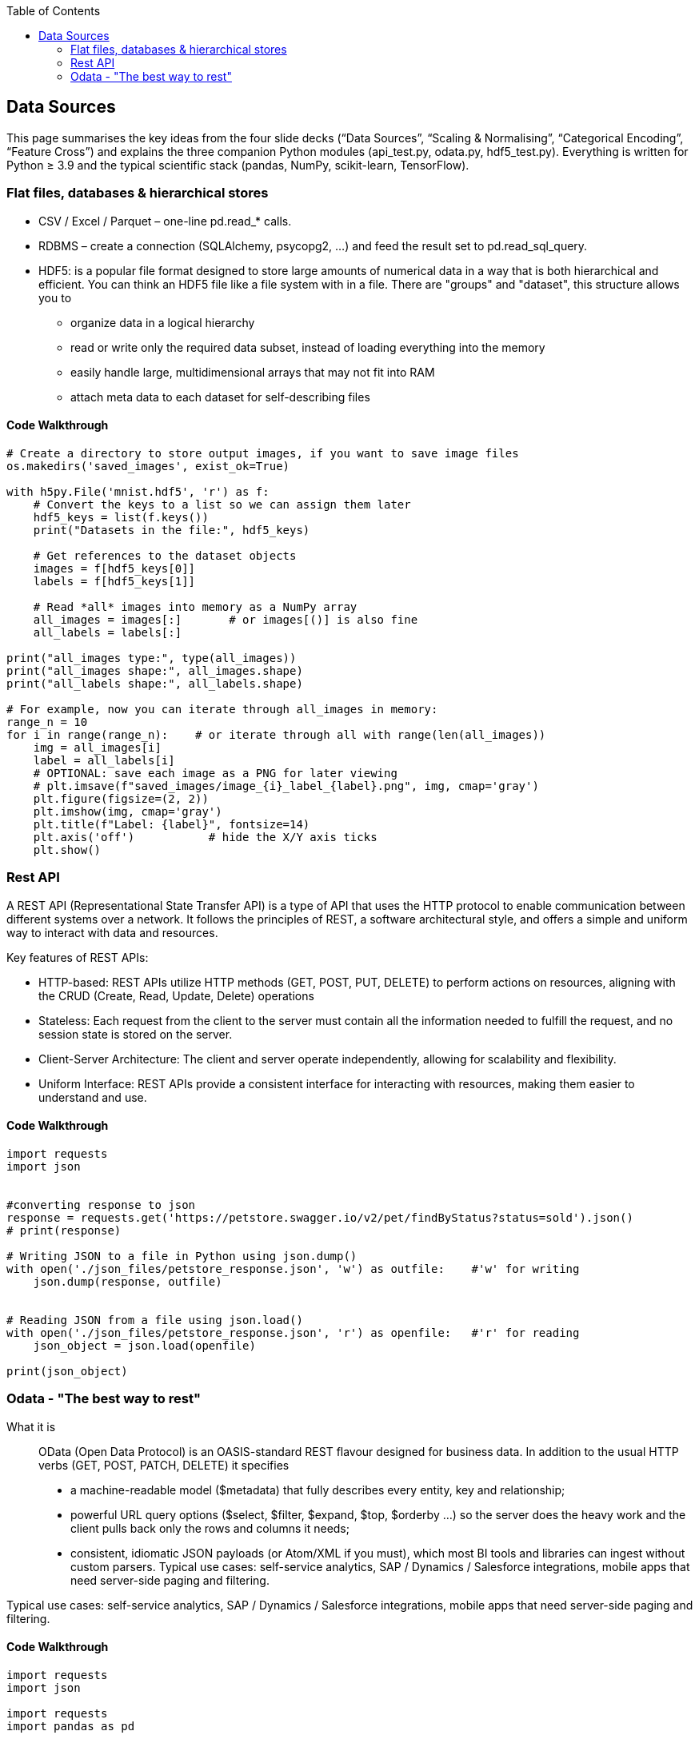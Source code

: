 :jbake-title: Data Sources
:jbake-type: page_toc
:jbake-status: published
:jbake-menu: arc42
:jbake-order: 2
:filename: /chapters/02_data_sources.adoc
ifndef::imagesdir[:imagesdir: ../../images]

:toc:



[[section-architecture-constraints]]
== Data Sources

This page summarises the key ideas from the four slide decks
(“Data Sources”, “Scaling & Normalising”, “Categorical Encoding”, “Feature Cross”)
and explains the three companion Python modules (api_test.py, odata.py, hdf5_test.py).
Everything is written for Python ≥ 3.9 and the typical scientific stack
(pandas, NumPy, scikit-learn, TensorFlow).

=== Flat files, databases & hierarchical stores

* CSV / Excel / Parquet – one-line pd.read_* calls.
* RDBMS – create a connection (SQLAlchemy, psycopg2, …) and feed the result set to pd.read_sql_query.
* HDF5: is a popular file format designed to store large amounts of numerical data in a way that is both hierarchical and efficient. You can think an HDF5 file like a file system with in a file. There are "groups" and "dataset", this structure allows you to
** organize data in a logical hierarchy
** read or write only the required data subset, instead of loading everything into the memory
** easily handle large, multidimensional arrays that may not fit into RAM
** attach meta data to each dataset for self-describing files


==== Code Walkthrough
[source, python]
----
# Create a directory to store output images, if you want to save image files
os.makedirs('saved_images', exist_ok=True)

with h5py.File('mnist.hdf5', 'r') as f:
    # Convert the keys to a list so we can assign them later
    hdf5_keys = list(f.keys())
    print("Datasets in the file:", hdf5_keys)
    
    # Get references to the dataset objects
    images = f[hdf5_keys[0]]
    labels = f[hdf5_keys[1]]
    
    # Read *all* images into memory as a NumPy array
    all_images = images[:]       # or images[()] is also fine
    all_labels = labels[:]
    
print("all_images type:", type(all_images))
print("all_images shape:", all_images.shape)
print("all_labels shape:", all_labels.shape)

# For example, now you can iterate through all_images in memory:
range_n = 10
for i in range(range_n):    # or iterate through all with range(len(all_images))
    img = all_images[i]
    label = all_labels[i]
    # OPTIONAL: save each image as a PNG for later viewing
    # plt.imsave(f"saved_images/image_{i}_label_{label}.png", img, cmap='gray')
    plt.figure(figsize=(2, 2))
    plt.imshow(img, cmap='gray')
    plt.title(f"Label: {label}", fontsize=14)
    plt.axis('off')           # hide the X/Y axis ticks
    plt.show()
----


=== Rest API
A REST API (Representational State Transfer API) is a type of API that uses the HTTP protocol to enable communication between different systems over a network. It follows the principles of REST, a software architectural style, and offers a simple and uniform way to interact with data and resources.

.Key features of REST APIs: 

* HTTP-based: REST APIs utilize HTTP methods (GET, POST, PUT, DELETE) to perform actions on resources, aligning with the CRUD (Create, Read, Update, Delete) operations
* Stateless: Each request from the client to the server must contain all the information needed to fulfill the request, and no session state is stored on the server. 
* Client-Server Architecture: The client and server operate independently, allowing for scalability and flexibility. 
* Uniform Interface: REST APIs provide a consistent interface for interacting with resources, making them easier to understand and use. 


==== Code Walkthrough
[source, python]
----
import requests
import json


#converting response to json
response = requests.get('https://petstore.swagger.io/v2/pet/findByStatus?status=sold').json()
# print(response)

# Writing JSON to a file in Python using json.dump() 
with open('./json_files/petstore_response.json', 'w') as outfile:    #'w' for writing
    json.dump(response, outfile)
    
    
# Reading JSON from a file using json.load()
with open('./json_files/petstore_response.json', 'r') as openfile:   #'r' for reading
    json_object = json.load(openfile)
    
print(json_object)

----



=== Odata - "The best way to rest"
What it is:: OData (Open Data Protocol) is an OASIS-standard REST flavour designed for business data. In addition to the usual HTTP verbs (GET, POST, PATCH, DELETE) it specifies

* a machine-readable model ($metadata) that fully describes every entity, key and relationship;
* powerful URL query options ($select, $filter, $expand, $top, $orderby …) so the server does the heavy work and the client pulls back only the rows and columns it needs;
* consistent, idiomatic JSON payloads (or Atom/XML if you must), which most BI tools and libraries can ingest without custom parsers.
Typical use cases: self-service analytics, SAP / Dynamics / Salesforce integrations, mobile apps that need server-side paging and filtering.

Typical use cases: self-service analytics, SAP / Dynamics / Salesforce integrations, mobile apps that need server-side paging and filtering.

==== Code Walkthrough
[source, python]
----
import requests
import json

import requests
import pandas as pd

base_url = "https://services.odata.org/TripPinRESTierService/"
endpoint = "People"
'''
$format: returns JSON results.
$top: limits how many results you get.
$filter: asks the service for only those people who have at least one trip (any(t: ...)) with a budget greater than 3000.
'''
params = {
    '$format': 'json',
    '$top': 2,
    '$filter': "Trips/any(t: t/Budget gt 3000)"
}

response = requests.get(base_url + endpoint, params=params)
data = response.json()

print(data)

with open('./json_files/odata_response.json', 'w') as outfile:
    json.dump(data, outfile)


# importing json file to dataframe
# with open('./json_files/odata_response.json', 'r') as openfile:
#     json_data = json.load(openfile)

df = pd.read_json('./json_files/odata_response.json')
print(df)
----